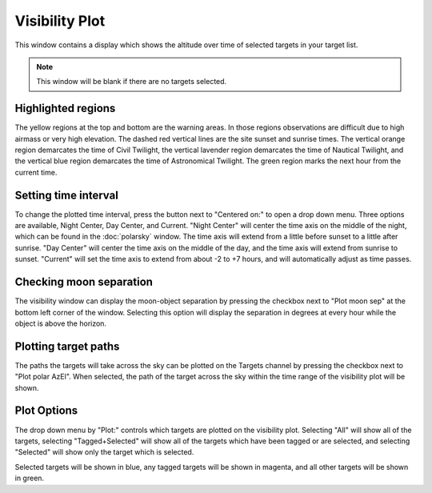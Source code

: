 +++++++++++++++
Visibility Plot
+++++++++++++++

This window contains a display which shows the altitude over time of 
selected targets in your target list.

.. image:: figures/Visibility.*

.. note:: This window will be blank if there are no targets selected.

===================
Highlighted regions
===================

The yellow regions at the top and bottom are the warning areas. In those 
regions observations are difficult due to high airmass or very high elevation. 
The dashed red vertical lines are the site sunset and sunrise times. The 
vertical orange region demarcates the time of Civil Twilight, the vertical 
lavender region demarcates the time of Nautical Twilight, and the vertical 
blue region demarcates the time of Astronomical Twilight. The green region 
marks the next hour from the current time. 

=====================
Setting time interval
=====================

To change the plotted time interval, press the button next to "Centered on:" 
to open a drop down menu. Three options are available, Night Center, 
Day Center, and Current. "Night Center" will center the time axis on the middle 
of the night, which can be found in the :doc:`polarsky` window. The time axis 
will extend from a little before sunset to a little after sunrise. "Day 
Center" will center the time axis on the middle of the day, and the time 
axis will extend from sunrise to sunset. "Current" will set the time axis 
to extend from about -2 to +7 hours, and will automatically adjust as time 
passes.

========================
Checking moon separation
========================

The visibility window can display the moon-object separation by pressing the 
checkbox next to "Plot moon sep" at the bottom left corner of the window. 
Selecting this option will display the separation in degrees at every hour 
while the object is above the horizon.  

=====================
Plotting target paths
=====================

The paths the targets will take across the sky can be plotted on the Targets 
channel by pressing the checkbox next to "Plot polar AzEl". When selected, the 
path of the target across the sky within the time range of the visibility plot 
will be shown.

.. image:: figures/Visibility2.*

============
Plot Options
============

The drop down menu by "Plot:" controls which targets are plotted on the 
visibility plot. Selecting "All" will show all of the targets, 
selecting "Tagged+Selected" will show all of the targets which have been 
tagged or are selected, and selecting "Selected" will show only the 
target which is selected.

Selected targets will be shown in blue, any tagged targets will be shown in 
magenta, and all other targets will be shown in green.
